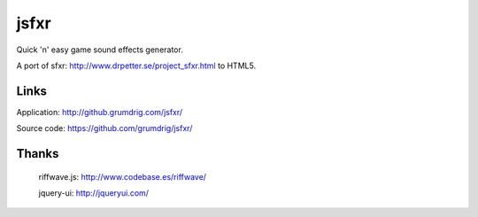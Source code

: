 jsfxr
=====

Quick 'n' easy game sound effects generator.

A port of sfxr: http://www.drpetter.se/project_sfxr.html to HTML5.


Links
-----

Application:  http://github.grumdrig.com/jsfxr/

Source code:  https://github.com/grumdrig/jsfxr/


Thanks
------

 riffwave.js: http://www.codebase.es/riffwave/

 jquery-ui:   http://jqueryui.com/
